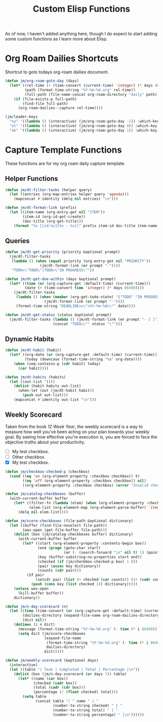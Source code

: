 #+TITLE: Custom Elisp Functions

As of now, I haven't added anything here, though I do expect to start adding some custom functions as I learn more about Elisp.

* Org Roam Dailies Shortcuts

Shortcut to goto todays org-roam dailies document.

#+begin_src emacs-lisp
(defun jm/org-roam-goto-day (days)
  (let* ((rel-time (+ (time-convert (current-time) 'integer) (* days 86400)))
         (path (format-time-string "%Y-%m-%d.org" rel-time))
         (full-path (file-name-concat org-roam-directory "daily" path)))
    (if (file-exists-p full-path)
        (find-file full-path)
      (org-roam-dailies--capture rel-time))))

(jm/leader-keys
  "oy" '((lambda () (interactive) (jm/org-roam-goto-day -1)) :which-key "Open/create yesterday's daily notes file")
  "ot" '((lambda () (interactive) (jm/org-roam-goto-day 0)) :which-key "Open/create today's daily notes file")
  "ok" '((lambda () (interactive) (jm/org-roam-goto-day 1)) :which-key "Open/create tomorrow's daily notes file"))
#+end_src

* Capture Template Functions

These functions are for my org roam daily capture template.

** Helper Functions

#+begin_src emacs-lisp
(defun jm/dt-filter-tasks (helper query)
  (let ((entries (org-map-entries helper query 'agenda)))
    (mapconcat #'identity (delq nil entries) "\n")))

(defun jm/dt-format-link (prefix)
  (let ((item-name (org-entry-get nil "ITEM"))
        (item-id (org-id-get-create))
        (doc-title (org-get-title)))
    (format "%s [[id:%s][%s - %s]]" prefix item-id doc-title item-name)))
#+end_src

** Queries

#+begin_src emacs-lisp
(defun jm/dt-get-priority (priority &optional prompt)
  (jm/dt-filter-tasks
   (lambda () (when (equal priority (org-entry-get nil "PRIORITY"))
                (jm/dt-format-link (or prompt "-"))))
   "TODO=\"TODO\"|TODO=\"IN PROGRESS\""))

(defun jm/dt-get-due-within (days &optional prompt)
  (let* ((time (or (org-capture-get :default-time) (current-time)))
         (date (+ (time-convert time 'integer) (* days 86400))))
    (jm/dt-filter-tasks
     (lambda () (when (member (org-get-todo-state) '("TODO" "IN PROGRESS"))
                  (jm/dt-format-link (or prompt "-"))))
     (format-time-string "DEADLINE<=\"<%Y-%m-%d>\"" date))))

(defun jm/dt-get-status (status &optional prompt)
  (jm/dt-filter-tasks (lambda () (jm/dt-format-link (or prompt "- [ ]")))
                      (concat "TODO=\"" status "\"")))
#+end_src

** Dynamic Habits

#+begin_src emacs-lisp
(defun jm/dt-habit (habit)
  (let* ((org-date (or (org-capture-get :default-time) (current-time)))
         (today (downcase (format-time-string "%a" org-date))))
    (when (seq-contains-p (cdr habit) today)
      (car habit))))

(defun jm/dt-habits (habits)
  (let ((out-list '()))
    (dolist (habit habits out-list)
      (when-let (out (jm/dt-habit habit))
        (push out out-list)))
    (mapconcat #'identity out-list "\n")))
#+end_src

** Weekly Scorecard

Taken from the book /12 Week Year/, the weekly scorecard is a way to measure how well you've been acting on your plan towards your weekly goal. By seeing how effective you're execution is, you are forced to face the objective truths about your productivity.

- [ ] My test checkbox.
- [ ] Other checkbox.
- [X] My test checkbox.

#+begin_src emacs-lisp
(defun jm/checkbox-checked-p (checkbox)
  (cond ((eq 'on (org-element-property :checkbox checkbox)) t)
        ((eq 'off (org-element-property :checkbox checkbox)) nil)
        ((org-element-property :checkbox checkbox) (error "Invalid checkbox status"))))

(defun jm/catalog-checkboxes (buffer)
  (with-current-buffer buffer
    (let* ((filter-fn (lambda (elem) (when (org-element-property :checkbox elem) elem)))
           (elem-list (org-element-map (org-element-parse-buffer) 'item filter-fn)))
      (delq nil elem-list))))

(defun jm/score-checkboxes (file-path &optional dictionary)
  (let ((buffer (find-file-noselect file-path))
        (was-open (get-file-buffer file-path)))
    (dolist (box (jm/catalog-checkboxes buffer) dictionary)
      (with-current-buffer buffer
        (let* ((start (org-element-property :contents-begin box))
               (end (progn (goto-char start)
                           (or (- (search-forward "\n" nil t) 1) (point-max))))
               (key (buffer-substring-no-properties start end))
               (checked (if (jm/checkbox-checked-p box) 1 0))
               (pair (assoc key dictionary))
               (counts (cdr pair)))
          (if pair
              (setcdr pair (list (+ checked (car counts)) (1+ (cadr counts))))
            (push (cons key (list checked 1)) dictionary)))))
    (unless was-open
      (kill-buffer buffer))
    dictionary))

(defun jm/n-day-scorecard (n)
  (let ((time (time-convert (or (org-capture-get :default-time) (current-time)) 'integer))
        (dailies-directory (expand-file-name org-roam-dailies-directory org-roam-directory))
        (dict nil))
    (dotimes (i n dict)
      (message (format-time-string "%Y-%m-%d.org" (- time (* i 86400))))
      (setq dict (jm/score-checkboxes
                  (expand-file-name
                   (format-time-string "%Y-%m-%d.org" (- time (* i 86400)))
                   dailies-directory)
                  dict)))))

(defun jm/weekly-scorecard (&optional days)
  (interactive)
  (let ((table "| Task | Completed | Total | Percentage |\n"))
    (dolist (box (jm/n-day-scorecard (or days 7)) table)
      (let* ((name (car box))
             (checked (cadr box))
             (total (cadr (cdr box)))
             (percentage (/ (float checked) total)))
        (setq table
              (concat table "| " name " | "
                      (number-to-string checked) " | "
                      (number-to-string total) " | "
                      (number-to-string percentage) " |\n"))))))
#+end_src
